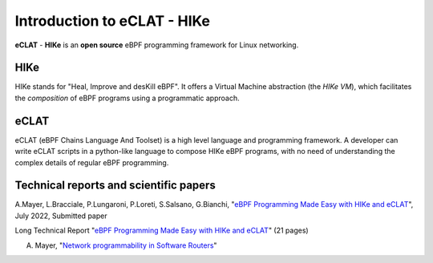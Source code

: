 Introduction to eCLAT - HIKe 
=============================

**eCLAT** - **HIKe**  is an **open source** eBPF programming framework for Linux networking. 


HIKe
----

HIKe stands for "Heal, Improve and desKill eBPF". It offers a Virtual Machine abstraction (the *HIKe VM*), which facilitates the *composition* of eBPF programs using a programmatic approach.


eCLAT
-----

eCLAT (eBPF Chains Language And Toolset) is a high level language and programming framework. A developer can write eCLAT scripts in a python-like language to compose HIKe eBPF programs, with no need of understanding the complex details of regular eBPF programming.

Technical reports and scientific papers
-----

A.Mayer, L.Bracciale, P.Lungaroni, P.Loreti, S.Salsano, G.Bianchi, "`eBPF Programming Made Easy with HIKe and eCLAT <https://github.com/hike-eclat/docs/raw/master/tech-docs/eclat.pdf>`_", July 2022, Submitted paper

Long Technical Report "`eBPF Programming Made Easy with HIKe and eCLAT <https://github.com/hike-eclat/docs/raw/master/tech-docs/tr-hike-eclat.pdf>`_" (21 pages)

A. Mayer, "`Network programmability in Software Routers <https://github.com/hike-eclat/docs/raw/master/tech-docs/mayer_phd_thesis.pdf>`_"
